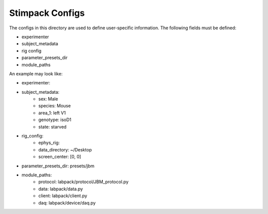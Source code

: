 Stimpack Configs
================

The configs in this directory are used to define user-specific information.
The following fields must be defined:

- experimenter
- subject_metadata
- rig config
- parameter_presets_dir
- module_paths

An example may look like:

- experimenter:
- subject_metadata:
    - sex: Male
    - species: Mouse
    - area_1: left V1
    - genotype: isoD1
    - state: starved
- rig_config:
    - ephys_rig:
    - data_directory: ~/Desktop
    - screen_center: [0, 0]
- parameter_presets_dir: presets/jbm
- module_paths:
    - protocol: labpack/protocol/JBM_protocol.py
    - data: labpack/data.py
    - client: labpack/client.py
    - daq: labpack/device/daq.py


